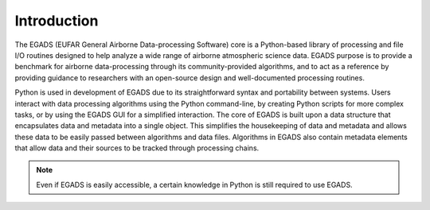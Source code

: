 =============
Introduction
=============
The EGADS (EUFAR General Airborne Data-processing Software) core is a Python-based library of processing and file I/O routines designed to help analyze a wide range of airborne atmospheric science data. EGADS purpose is to provide a benchmark for airborne data-processing through its community-provided algorithms, and to act as a reference by providing guidance to researchers with an open-source design and well-documented processing routines.

Python is used in development of EGADS due to its straightforward syntax and portability between systems. Users interact with data processing algorithms using the Python command-line, by creating Python scripts for more complex tasks, or by using the EGADS GUI for a simplified interaction. The core of EGADS is built upon a data structure that encapsulates data and metadata into a single object. This simplifies the housekeeping of data and metadata and allows these data to be easily passed between algorithms and data files. Algorithms in EGADS also contain metadata elements that allow data and their sources to be tracked through processing chains.

.. NOTE::
  Even if EGADS is easily accessible, a certain knowledge in Python is still required to use EGADS.
